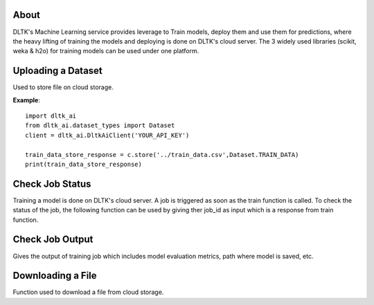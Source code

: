 *****
About
*****

DLTK's Machine Learning service provides leverage to Train models, deploy them and use them for predictions, where the heavy lifting of training the models and deploying is done on DLTK's cloud server. The 3 widely used libraries (scikit, weka & h2o) for training models can be used under one platform.

*******************
Uploading a Dataset
*******************

Used to store file on cloud storage.

.. function:: client.store(file_path, dataset_type)

   :param file_path: The path of the dataset file.
   :param dataset_type: Type of dataset. valid Values TEST_DATA, TRAIN_DATA.
   :rtype: A json obj containing the file path in storage.

**Example**::

    import dltk_ai
    from dltk_ai.dataset_types import Dataset
    client = dltk_ai.DltkAiClient('YOUR_API_KEY')

    train_data_store_response = c.store('../train_data.csv',Dataset.TRAIN_DATA)
    print(train_data_store_response)


****************
Check Job Status
****************

Training a model is done on DLTK's cloud server. A job is triggered as soon as the train function is called. To check the status of the job, the following function can be used by giving ther job_id as input which is a response from train function.

.. function:: client.job_status(job_id)

   :param job_id: jobId from the train function response.
   :rtype: A json obj containing the status details.


****************
Check Job Output
****************
Gives the output of training job which includes model evaluation metrics, path where model is saved, etc.

.. function:: client.job_output(job_id)

   :param job_id: jobId from train function response.
   :rtype: A json obj containing the job output.


******************
Downloading a File
******************

Function used to download a file from cloud storage.

.. function:: client.download(file_url)

   :param file_url: url of file stored in cloud storage.
   :rtype: file content in text format.

